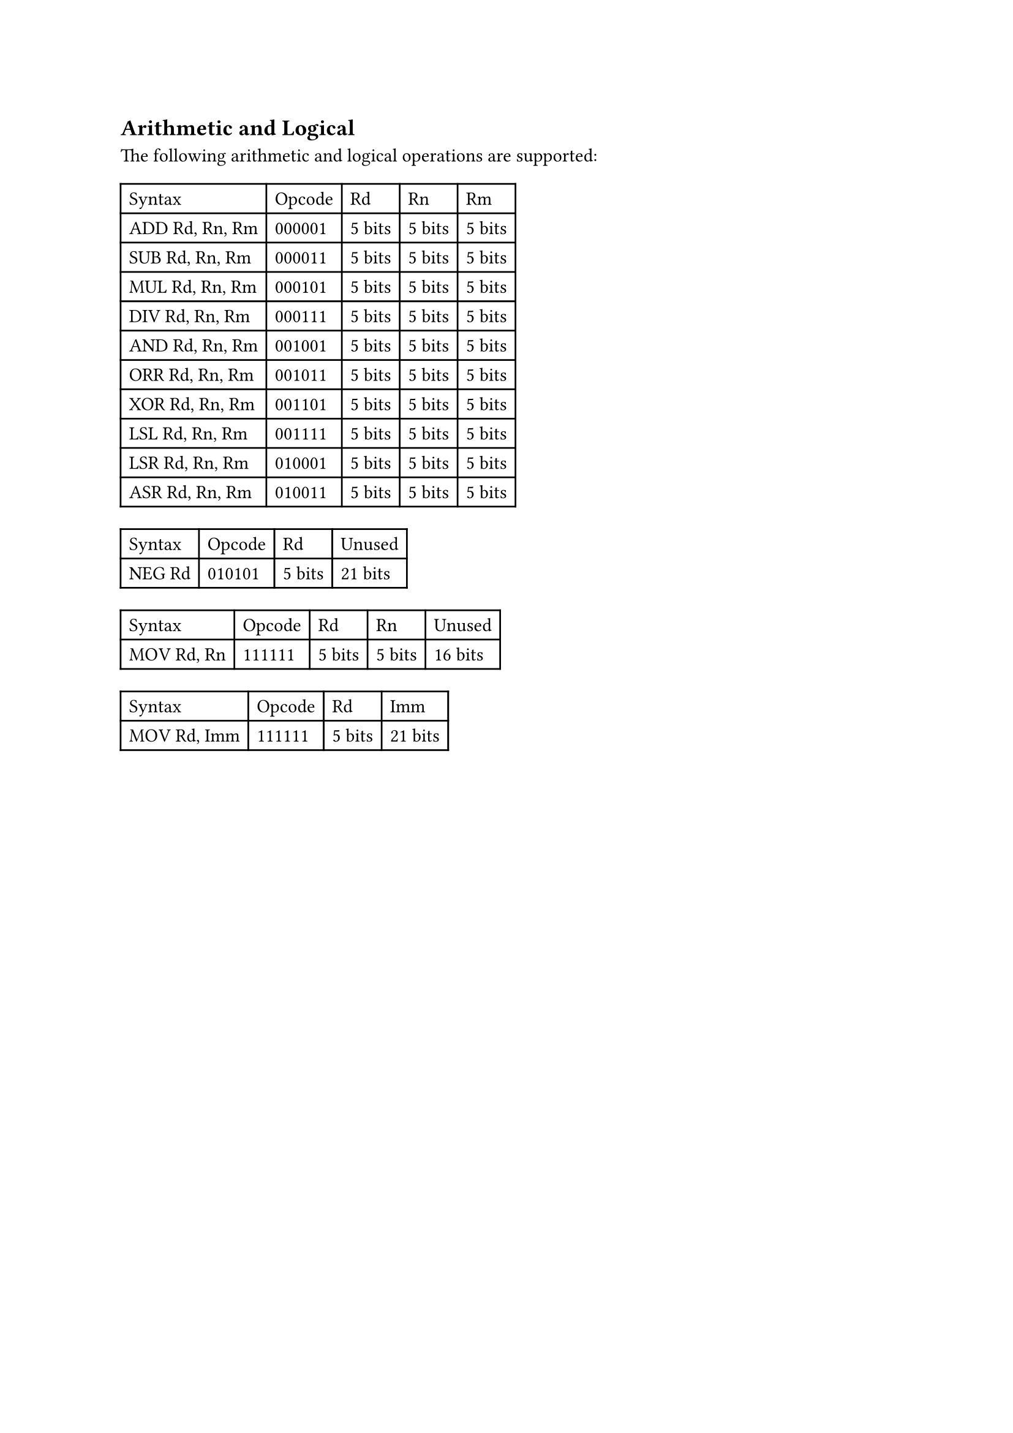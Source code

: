 == Arithmetic and Logical

The following arithmetic and logical operations are supported:

#table(
  columns: 5,
  table.header(
    [Syntax],
    [Opcode],
    [Rd],
    [Rn],
    [Rm],
  ),
  [ADD Rd, Rn, Rm],
  [000001],
  [5 bits],
  [5 bits],
  [5 bits],
  [SUB Rd, Rn, Rm],
  [000011],
  [5 bits],
  [5 bits],
  [5 bits],
  [MUL Rd, Rn, Rm],
  [000101],
  [5 bits],
  [5 bits],
  [5 bits],
  [DIV Rd, Rn, Rm],
  [000111],
  [5 bits],
  [5 bits],
  [5 bits],
  [AND Rd, Rn, Rm],
  [001001],
  [5 bits],
  [5 bits],
  [5 bits],
  [ORR Rd, Rn, Rm],
  [001011],
  [5 bits],
  [5 bits],
  [5 bits],
  [XOR Rd, Rn, Rm],
  [001101],
  [5 bits],
  [5 bits],
  [5 bits],
  [LSL Rd, Rn, Rm],
  [001111],
  [5 bits],
  [5 bits],
  [5 bits],
  [LSR Rd, Rn, Rm],
  [010001],
  [5 bits],
  [5 bits],
  [5 bits],
  [ASR Rd, Rn, Rm],
  [010011],
  [5 bits],
  [5 bits],
  [5 bits],
)

#table(
  columns: 4,
  table.header(
    [Syntax],
    [Opcode],
    [Rd],
    [Unused],
  ),
  [NEG Rd],
  [010101],
  [5 bits],
  [21 bits],
)

#table(
  columns: 5,
  table.header(
    [Syntax],
    [Opcode],
    [Rd],
    [Rn],
    [Unused],
  ),
  [MOV Rd, Rn],
  [111111],
  [5 bits],
  [5 bits],
  [16 bits],
)

#table(
  columns: 4,
  table.header(
    [Syntax],
    [Opcode],
    [Rd],
    [Imm],
  ),
  [MOV Rd, Imm],
  [111111],
  [5 bits],
  [21 bits],
)

